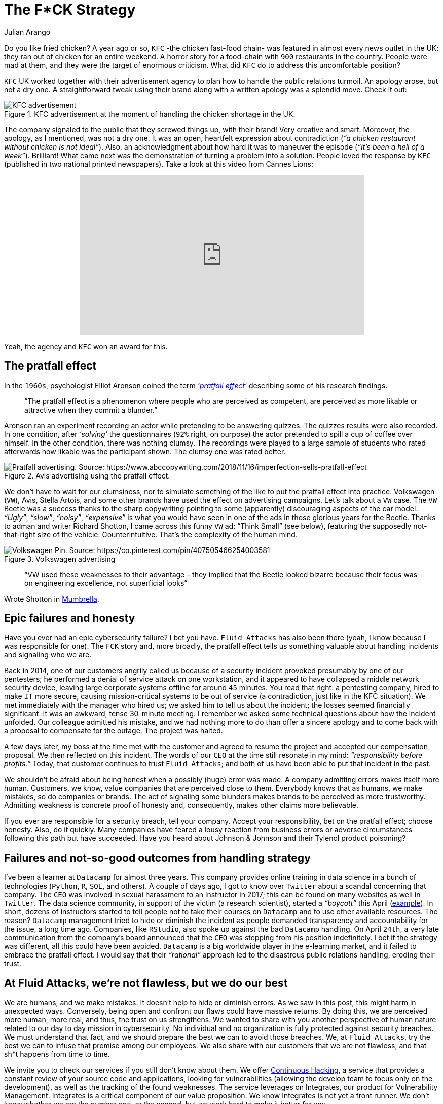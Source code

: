 :slug: fck-strategy/
:date: 2019-04-30
:subtitle: The pratfall effect application on business
:category: philosophy
:tags: business, security, mistake, company
:image: cover.png
:alt: Broken blue ceramic plate on Unsplash: https://unsplash.com/photos/Odc4dcsjUBw
:description: Companies should pay attention to how to handle mistakes and think about how to leverage from imperfection. Here, a F*CK statement provides a lesson.
:keywords: Business, Mistakes, Company, Image, Cibersecurity, Pratfall Effect, Ethical Hacking, Pentesting
:author: Julian Arango
:writer: jarango
:name: Julian Arango
:about1: Behavioral strategist
:about2: Data scientist in training.
:source: https://unsplash.com/photos/Odc4dcsjUBw

= The F*CK Strategy

Do you like fried chicken?
A year ago or so, `KFC` -the chicken fast-food chain-
was featured in almost every news outlet in the UK:
they ran out of chicken for an entire weekend.
A horror story for a food-chain with `900` restaurants in the country.
People were mad at them,
and they were the target of enormous criticism.
What did `KFC` do to address this uncomfortable position?

`KFC` UK worked together with their advertisement agency
to plan how to handle the public relations turmoil.
An apology arose, but not a dry one.
A straightforward tweak using their brand
along with a written apology was a splendid move.
Check it out:

.KFC advertisement at the moment of handling the chicken shortage in the UK.
image::kfc.png[KFC advertisement, source:https://www.campaignlive.co.uk/article/kfc-says-were-sorry-chicken-shortage-blunt-newspaper-ad/1457868 ]

The company signaled to the public that they screwed things up,
with their brand! Very creative and smart.
Moreover, the apology, as I mentioned, was not a dry one.
It was an open, heartfelt expression about contradiction
(_“a chicken restaurant without chicken is not ideal”_).
Also, an acknowledgment about how hard it was to maneuver the episode
(_“It’s been a hell of a week”_).
Brilliant! What came next was the demonstration
of turning a problem into a solution.
People loved the response by `KFC`
(published in two national printed newspapers).
Take a look at this video from Cannes Lions:

++++
<div style="text-align: center;">
<iframe width="560" height="315" src="https://www.youtube.com/embed/REfJMO8AJ5Y" frameborder="0" allowfullscreen></iframe>
</div>
++++

Yeah, the agency and `KFC` won an award for this.

== The pratfall effect

In the `1960s`, psychologist Elliot Aronson
coined the term link:http://www.psychologyconcepts.com/pratfall-effect/.[_‘pratfall effect’_]
describing some of his research findings.

[quote]
“The pratfall effect is a phenomenon
where people who are perceived as competent,
are perceived as more likable or attractive when they commit a blunder.”

Aronson ran an experiment recording an actor
while pretending to be answering quizzes.
The quizzes results were also recorded.
In one condition, after _‘solving’_ the questionnaires
(`92%` right, on purpose)
the actor pretended to spill a cup of coffee over himself.
In the other condition, there was nothing clumsy.
The recordings were played to a large sample of students
who rated afterwards how likable was the participant shown.
The clumsy one was rated better.

.Avis advertising using the pratfall effect.
image::pratfall.png[Pratfall advertising. Source: https://www.abccopywriting.com/2018/11/16/imperfection-sells-pratfall-effect]

We don’t have to wait for our clumsiness,
nor to simulate something of the like
to put the pratfall effect into practice.
Volkswagen (`VW`), Avis, Stella Artois,
and some other brands have used the effect on advertising campaigns.
Let’s talk about a `VW` case.
The `VW` Beetle was a success thanks to the sharp copywriting pointing
to some (apparently) discouraging aspects of the car model.
_“Ugly”_, _“slow”_, _“noisy”_, _“expensive”_ is what you would have seen
in one of the ads in those glorious years for the Beetle.
Thanks to adman and writer Richard Shotton,
I came across this funny `VW` ad:
“Think Small” (see below),
featuring the supposedly not-that-right size of the vehicle.
Counterintuitive.
That’s the complexity of the human mind.

.Volkswagen advertising
image::volksw.png[Volkswagen Pin. Source: https://co.pinterest.com/pin/407505466254003581]

[quote]
“VW used these weaknesses to their advantage
– they implied that the Beetle looked bizarre
because their focus was on engineering excellence,
not superficial looks”

Wrote Shotton in link:https://mumbrella.com.au/brands-need-to-learn-to-accept-the-negative-with-the-positive-513514[Mumbrella].

== Epic failures and honesty

Have you ever had an epic cybersecurity failure?
I bet you have.
`Fluid Attacks` has also been there
(yeah, I know because I was responsible for one).
The `FCK` story and, more broadly,
the pratfall effect tells us something valuable
about handling incidents and signaling who we are.

Back in 2014, one of our customers angrily called us
because of a security incident provoked presumably by one of our pentesters;
he performed a denial of service attack on one workstation,
and it appeared to have collapsed a middle network security device,
leaving large corporate systems offline for around `45` minutes.
You read that right:
a pentesting company, hired to make `IT` more secure,
causing mission-critical systems to be out of service
(a contradiction, just like in the KFC situation).
We met immediately with the manager who hired us;
we asked him to tell us about the incident;
the losses seemed financially significant.
It was an awkward, tense 30-minute meeting.
I remember we asked some technical questions about how the incident unfolded.
Our colleague admitted his mistake,
and we had nothing more to do than offer a sincere apology
and to come back with a proposal to compensate for the outage.
The project was halted.

A few days later,
my boss at the time met with the customer and agreed to resume the project
and accepted our compensation proposal.
We then reflected on this incident.
The words of our `CEO` at the time still resonate in my mind:
_“responsibility before profits.”_
Today, that customer continues to trust `Fluid Attacks`;
and both of us have been able to put that incident in the past.

We shouldn’t be afraid about being honest
when a possibly (huge) error was made.
A company admitting errors makes itself more human.
Customers, we know, value companies that are perceived close to them.
Everybody knows that as humans, we make mistakes, so do companies or brands.
The act of signaling some blunders
makes brands to be perceived as more trustworthy.
Admitting weakness is concrete proof of honesty
and, consequently, makes other claims more believable.

If you ever are responsible for a security breach, tell your company.
Accept your responsibility, bet on the pratfall effect;
choose honesty.
Also, do it quickly.
Many companies have feared a lousy reaction from business errors
or adverse circumstances following this path but have succeeded.
Have you heard about Johnson & Johnson and their Tylenol product poisoning?

== Failures and not-so-good outcomes from handling strategy

I’ve been a learner at `Datacamp` for almost three years.
This company provides online training in data science
in a bunch of technologies (`Python`, `R`, `SQL`, and others).
A couple of days ago, I got to know over `Twitter`
about a scandal concerning that company.
The `CEO` was involved in sexual harassment to an instructor in 2017;
this can be found on many websites as well in `Twitter`.
The data science community, in support of the victim (a research scientist),
started a _“boycott”_ this April
(link:https://noamross.github.io/datacamp-sexual-assault/[example]).
In short, dozens of instructors started to tell people
not to take their courses on `Datacamp` and to use other available resources.
The reason? `Datacamp` management tried to hide
or diminish the incident as people demanded transparency
and accountability for the issue, a long time ago.
Companies, like `RStudio`, also spoke up against the bad `Datacamp` handling.
On April `24th`, a very late communication
from the company’s board announced that the `CEO`
was stepping from his position indefinitely.
I bet if the strategy was different,
all this could have been avoided.
`Datacamp` is a big worldwide player in the e-learning market,
and it failed to embrace the pratfall effect.
I would say that their _“rational”_ approach
led to the disastrous public relations handling,
eroding their trust.

== At Fluid Attacks, we’re not flawless, but we do our best

We are humans, and we make mistakes.
It doesn’t help to hide or diminish errors.
As we saw in this post, this might harm in unexpected ways.
Conversely, being open and confront our flaws could have massive returns.
By doing this, we are perceived more human,
more real, and thus, the trust on us strengthens.
We wanted to share with you another perspective of human nature
related to our day to day mission in cybersecurity.
No individual and no organization is fully protected against security breaches.
We must understand that fact,
and we should prepare the best we can to avoid those breaches.
We, at `Fluid Attacks`, try the best we can
to infuse that premise among our employees.
We also share with our customers that we are not flawless,
and that sh*t happens from time to time.

We invite you to check our services
if you still don’t know about them.
We offer [inner]#link:../../services/continuous-hacking/[Continuous Hacking]#,
a service that provides a constant review of your source code
and applications, looking for vulnerabilities
(allowing the develop team to focus only on the development),
as well as the tracking of the found weaknesses.
The service leverages on Integrates,
our product for Vulnerability Management.
Integrates is a critical component of our value proposition.
We know Integrates is not yet a front runner.
We don’t know whether we are the number one,
or the second, but we work hard to make it better for you.
